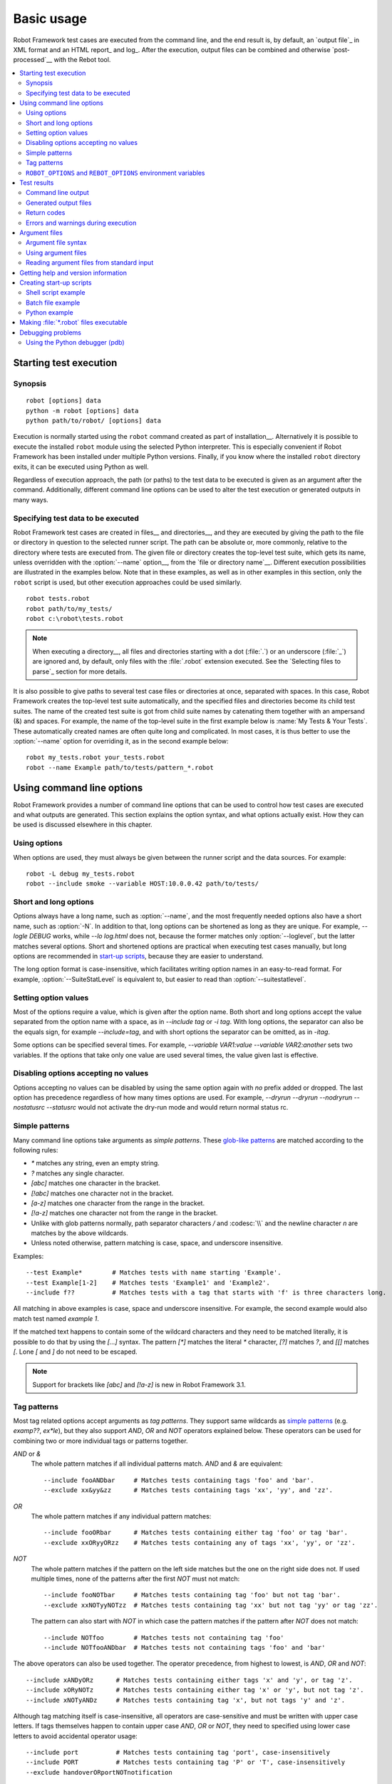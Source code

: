 Basic usage
===========

Robot Framework test cases are executed from the command line, and the
end result is, by default, an `output file`_ in XML format and an HTML
report_ and log_. After the execution, output files can be combined and
otherwise `post-processed`__ with the Rebot tool.

__ `Post-processing outputs`_

.. contents::
   :depth: 2
   :local:

.. _executing test cases:

Starting test execution
-----------------------

Synopsis
~~~~~~~~

::

    robot [options] data
    python -m robot [options] data
    python path/to/robot/ [options] data

Execution is normally started using the ``robot`` command created as part of
installation__. Alternatively it is possible to execute the installed ``robot``
module using the selected Python interpreter. This is especially convenient
if Robot Framework has been installed under multiple Python versions.
Finally, if you know where the installed ``robot`` directory exits, it can
be executed using Python as well.

Regardless of execution approach, the path (or paths) to the test data to be
executed is given as an argument after the command. Additionally, different
command line options can be used to alter the test execution or generated
outputs in many ways.

__ `Installation instructions`_

Specifying test data to be executed
~~~~~~~~~~~~~~~~~~~~~~~~~~~~~~~~~~~

Robot Framework test cases are created in files__ and directories__,
and they are executed by giving the path to the file or directory in
question to the selected runner script. The path can be absolute or,
more commonly, relative to the directory where tests are executed
from. The given file or directory creates the top-level test suite,
which gets its name, unless overridden with the :option:`--name` option__,
from the `file or directory name`__. Different execution possibilities
are illustrated in the examples below. Note that in these examples, as
well as in other examples in this section, only the ``robot`` script
is used, but other execution approaches could be used similarly.

::

   robot tests.robot
   robot path/to/my_tests/
   robot c:\robot\tests.robot

.. note:: When executing a directory__, all files and directories starting with
          a dot (:file:`.`) or an underscore (:file:`_`) are ignored and,
          by default, only files with the :file:`.robot` extension executed.
          See the `Selecting files to parse`_ section for more details.

It is also possible to give paths to several test case files or
directories at once, separated with spaces. In this case, Robot
Framework creates the top-level test suite automatically, and
the specified files and directories become its child test suites. The name
of the created test suite is got from child suite names by
catenating them together with an ampersand (&) and spaces. For example,
the name of the top-level suite in the first example below is
:name:`My Tests & Your Tests`. These automatically created names are
often quite long and complicated. In most cases, it is thus better to
use the :option:`--name` option for overriding it, as in the second
example below::

   robot my_tests.robot your_tests.robot
   robot --name Example path/to/tests/pattern_*.robot

__ `Test case files`_
__ `Test suite directories`_
__ `Setting the name`_
__ `Test suite name and documentation`_
__ `Test suite directories`_

Using command line options
--------------------------

Robot Framework provides a number of command line options that can be
used to control how test cases are executed and what outputs are
generated. This section explains the option syntax, and what
options actually exist. How they can be used is discussed elsewhere
in this chapter.

Using options
~~~~~~~~~~~~~

When options are used, they must always be given between the runner
script and the data sources. For example::

   robot -L debug my_tests.robot
   robot --include smoke --variable HOST:10.0.0.42 path/to/tests/

Short and long options
~~~~~~~~~~~~~~~~~~~~~~

Options always have a long name, such as :option:`--name`, and the
most frequently needed options also have a short name, such as
:option:`-N`. In addition to that, long options can be shortened as
long as they are unique. For example, `--logle DEBUG` works,
while `--lo log.html` does not, because the former matches only
:option:`--loglevel`, but the latter matches several options. Short
and shortened options are practical when executing test cases
manually, but long options are recommended in `start-up scripts`_,
because they are easier to understand.

The long option format is case-insensitive, which facilitates writing option
names in an easy-to-read format. For example, :option:`--SuiteStatLevel`
is equivalent to, but easier to read than :option:`--suitestatlevel`.

Setting option values
~~~~~~~~~~~~~~~~~~~~~

Most of the options require a value, which is given after the option
name. Both short and long options accept the value separated
from the option name with a space, as in `--include tag`
or `-i tag`. With long options, the separator can also be the
equals sign, for example `--include=tag`, and with short options the
separator can be omitted, as in `-itag`.

Some options can be specified several times. For example,
`--variable VAR1:value --variable VAR2:another` sets two
variables. If the options that take only one value are used several
times, the value given last is effective.

Disabling options accepting no values
~~~~~~~~~~~~~~~~~~~~~~~~~~~~~~~~~~~~~

Options accepting no values can be disabled by using the same option again
with `no` prefix added or dropped. The last option has precedence regardless
of how many times options are used. For example, `--dryrun --dryrun --nodryrun
--nostatusrc --statusrc` would not activate the dry-run mode and would return
normal status rc.

.. _wildcards:

Simple patterns
~~~~~~~~~~~~~~~

Many command line options take arguments as *simple patterns*. These
`glob-like patterns`__ are matched according to the following rules:

- `*` matches any string, even an empty string.
- `?` matches any single character.
- `[abc]` matches one character in the bracket.
- `[!abc]` matches one character not in the bracket.
- `[a-z]` matches one character from the range in the bracket.
- `[!a-z]` matches one character not from the range in the bracket.
- Unlike with glob patterns normally, path separator characters `/` and
  :codesc:`\\` and the newline character `\n` are matches by the above
  wildcards.
- Unless noted otherwise, pattern matching is case, space, and underscore insensitive.

Examples::

   --test Example*        # Matches tests with name starting 'Example'.
   --test Example[1-2]    # Matches tests 'Example1' and 'Example2'.
   --include f??          # Matches tests with a tag that starts with 'f' is three characters long.

All matching in above examples is case, space and underscore insensitive.
For example, the second example would also match test named `example 1`.

If the matched text happens to contain some of the wildcard characters and
they need to be matched literally, it is possible to do that by using
the `[...]` syntax. The pattern `[*]` matches the literal `*` character,
`[?]` matches `?`, and `[[]` matches `[`. Lone `[` and `]` do not need to
be escaped.

.. note:: Support for brackets like `[abc]` and `[!a-z]` is new in
          Robot Framework 3.1.

__ http://en.wikipedia.org/wiki/Glob_(programming)

Tag patterns
~~~~~~~~~~~~

Most tag related options accept arguments as *tag patterns*. They support same
wildcards as `simple patterns`_ (e.g. `examp??`, `ex*le`), but they also support `AND`,
`OR` and `NOT` operators explained below. These operators can be
used for combining two or more individual tags or patterns together.

`AND` or `&`
   The whole pattern matches if all individual patterns match. `AND` and
   `&` are equivalent::

      --include fooANDbar     # Matches tests containing tags 'foo' and 'bar'.
      --exclude xx&yy&zz      # Matches tests containing tags 'xx', 'yy', and 'zz'.

`OR`
   The whole pattern matches if any individual pattern matches::

      --include fooORbar      # Matches tests containing either tag 'foo' or tag 'bar'.
      --exclude xxORyyORzz    # Matches tests containing any of tags 'xx', 'yy', or 'zz'.

`NOT`
   The whole pattern matches if the pattern on the left side matches but
   the one on the right side does not. If used multiple times, none of
   the patterns after the first `NOT` must not match::

      --include fooNOTbar     # Matches tests containing tag 'foo' but not tag 'bar'.
      --exclude xxNOTyyNOTzz  # Matches tests containing tag 'xx' but not tag 'yy' or tag 'zz'.

   The pattern can also start with `NOT`
   in which case the pattern matches if the pattern after `NOT` does not match::

      --include NOTfoo        # Matches tests not containing tag 'foo'
      --include NOTfooANDbar  # Matches tests not containing tags 'foo' and 'bar'

The above operators can also be used together. The operator precedence,
from highest to lowest, is `AND`, `OR` and `NOT`::

    --include xANDyORz      # Matches tests containing either tags 'x' and 'y', or tag 'z'.
    --include xORyNOTz      # Matches tests containing either tag 'x' or 'y', but not tag 'z'.
    --include xNOTyANDz     # Matches tests containing tag 'x', but not tags 'y' and 'z'.

Although tag matching itself is case-insensitive, all operators are
case-sensitive and must be written with upper case letters. If tags themselves
happen to contain upper case `AND`, `OR` or `NOT`, they need to specified
using lower case letters to avoid accidental operator usage::

    --include port          # Matches tests containing tag 'port', case-insensitively
    --include PORT          # Matches tests containing tag 'P' or 'T', case-insensitively
    --exclude handoverORportNOTnotification

``ROBOT_OPTIONS`` and ``REBOT_OPTIONS`` environment variables
~~~~~~~~~~~~~~~~~~~~~~~~~~~~~~~~~~~~~~~~~~~~~~~~~~~~~~~~~~~~~

Environment variables ``ROBOT_OPTIONS`` and ``REBOT_OPTIONS`` can be
used to specify default options for `test execution`_ and `result
post-processing`__, respectively. The options and their values must be
defined as a space separated list and they are placed in front of any
explicit options on the command line. The main use case for these
environment variables is setting global default values for certain options to
avoid the need to repeat them every time tests are run or Rebot used.

.. sourcecode:: bash

   export ROBOT_OPTIONS="--outputdir results --tagdoc 'mytag:Example doc with spaces'"
   robot tests.robot
   export REBOT_OPTIONS="--reportbackground green:yellow:red"
   rebot --name example output.xml

__ `Post-processing outputs`_

Test results
------------

Command line output
~~~~~~~~~~~~~~~~~~~

The most visible output from test execution is the output displayed in
the command line. All executed test suites and test cases, as well as
their statuses, are shown there in real time. The example below shows the
output from executing a simple test suite with only two test cases::

   ==============================================================================
   Example test suite
   ==============================================================================
   First test :: Possible test documentation                             | PASS |
   ------------------------------------------------------------------------------
   Second test                                                           | FAIL |
   Error message is displayed here
   ==============================================================================
   Example test suite                                                    | FAIL |
   2 tests, 1 passed, 1 failed
   ==============================================================================
   Output:  /path/to/output.xml
   Report:  /path/to/report.html
   Log:     /path/to/log.html

There is also a notification on the console
whenever a top-level keyword in a test case ends. A green dot is used if
a keyword passes and a red F if it fails. These markers are written to the end
of line and they are overwritten by the test status when the test itself ends.
Writing the markers is disabled if console output is redirected to a file.

Generated output files
~~~~~~~~~~~~~~~~~~~~~~

The command line output is very limited, and separate output files are
normally needed for investigating the test results. As the example
above shows, three output files are generated by default. The first
one is in XML format and contains all the information about test
execution. The second is a higher-level report and the third is a more
detailed log file. These files and other possible output files are
discussed in more detail in the section `Different output files`_.

Return codes
~~~~~~~~~~~~

Runner scripts communicate the overall test execution status to the
system running them using return codes. When the execution starts
successfully and no tests fail, the return code is zero.
All possible return codes are explained in the table below.

.. table:: Possible return codes
   :class: tabular

   ========  ==========================================
      RC                    Explanation
   ========  ==========================================
   0         All tests passed.
   1-249     Returned number of tests failed.
   250       250 or more failures.
   251       Help or version information printed.
   252       Invalid test data or command line options.
   253       Test execution stopped by user.
   255       Unexpected internal error.
   ========  ==========================================

Return codes should always be easily available after the execution,
which makes it easy to automatically determine the overall execution
status. For example, in bash shell the return code is in special
variable `$?`, and in Windows it is in `%ERRORLEVEL%`
variable. If you use some external tool for running tests, consult its
documentation for how to get the return code.

The return code can be set to 0 even if there are failures using
the :option:`--NoStatusRC` command line option. This might be useful, for
example, in continuous integration servers where post-processing of results
is needed before the overall status of test execution can be determined.

.. note:: Same return codes are also used with Rebot_.

Errors and warnings during execution
~~~~~~~~~~~~~~~~~~~~~~~~~~~~~~~~~~~~

During the test execution there can be unexpected problems like
failing to import a library or a resource file or a keyword being
deprecated__. Depending on the severity such problems are categorized
as errors or warnings and they are written into the console (using the
standard error stream), shown on a separate *Test Execution Errors*
section in log files, and also written into Robot Framework's own
`system log`_. Normally these errors and warnings are generated by Robot
Framework itself, but libraries can also log `errors and warnings`_.
Example below illustrates how errors and warnings look like in the log file.

.. raw:: html

   <table class="messages">
     <tr>
       <td class="time">20090322&nbsp;19:58:42.528</td>
       <td class="error level">ERROR</td>
       <td class="msg">Error in file '/home/robot/tests.robot' in table 'Setting' in element on row 2: Resource file 'resource.robot' does not exist</td>
     </tr>
     <tr>
       <td class="time">20090322&nbsp;19:58:43.931</td>
       <td class="warn level">WARN</td>
       <td class="msg">Keyword 'SomeLibrary.Example Keyword' is deprecated. Use keyword `Other Keyword` instead.</td>
     </tr>
   </table>

__ `Deprecating keywords`_

Argument files
--------------

Argument files allow placing all or some command line options and arguments
into an external file where they will be read. This avoids the problems with
characters that are problematic on the command line. If lot of options or
arguments are needed, argument files also prevent the command that is used on
the command line growing too long.

Argument files are taken into use with :option:`--argumentfile (-A)` option
along with possible other command line options.

.. note:: Unlike other `long command line options`__, :option:`--argumentfile`
          cannot be given in shortened format like :option:`--argumentf`.

__ `Short and long options`_

Argument file syntax
~~~~~~~~~~~~~~~~~~~~

Argument files can contain both command line options and paths to the test data,
one option or data source per line. Both short and long options are supported,
but the latter are recommended because they are easier to understand.
Argument files can contain any characters without escaping, but spaces in
the beginning and end of lines are ignored. Additionally, empty lines and
lines starting with a hash mark (#) are ignored::

   --doc This is an example (where "special characters" are ok!)
   --metadata X:Value with spaces
   --variable VAR:Hello, world!
   # This is a comment
   path/to/my/tests

In the above example the separator between options and their values is a single
space. It is possible to use either an equal
sign (=) or any number of spaces. As an example, the following three lines are
identical::

    --name An Example
    --name=An Example
    --name       An Example

If argument files contain non-ASCII characters, they must be saved using
UTF-8 encoding.

Using argument files
~~~~~~~~~~~~~~~~~~~~

Argument files can be used either alone so that they contain all the options
and paths to the test data, or along with other options and paths. When
an argument file is used with other arguments, its contents are placed into
the original list of arguments to the same place where the argument file
option was. This means that options in argument files can override options
before it, and its options can be overridden by options after it. It is possible
to use :option:`--argumentfile` option multiple times or even recursively::

   robot --argumentfile all_arguments.robot
   robot --name Example --argumentfile other_options_and_paths.robot
   robot --argumentfile default_options.txt --name Example my_tests.robot
   robot -A first.txt -A second.txt -A third.txt tests.robot

Reading argument files from standard input
~~~~~~~~~~~~~~~~~~~~~~~~~~~~~~~~~~~~~~~~~~

Special argument file name `STDIN` can be used to read arguments from the
standard input stream instead of a file. This can be useful when generating
arguments with a script::

   generate_arguments.sh | robot --argumentfile STDIN
   generate_arguments.sh | robot --name Example --argumentfile STDIN tests.robot

Getting help and version information
------------------------------------

Both when executing test cases and when post-processing outputs, it is possible
to get command line help with the option :option:`--help (-h)`.
These help texts have a short general overview and
briefly explain the available command line options.

All runner scripts also support getting the version information with
the option :option:`--version`. This information also contains Python
version and the platform type::

   $ robot --version
   Robot Framework 5.0 (Python 3.8.12 on darwin)

   C:\>rebot --version
   Rebot 5.0 (Python 3.7.0 on win32)

.. _start-up script:
.. _start-up scripts:

Creating start-up scripts
-------------------------

Test cases are often executed automatically by a continuous
integration system or some other mechanism. In such cases, there is a
need to have a script for starting the test execution, and possibly
also for post-processing outputs somehow. Similar scripts are also
useful when running tests manually, especially if a large number of
command line options are needed or setting up the test environment is
complicated.

In UNIX-like environments, shell scripts provide a simple but powerful
mechanism for creating custom start-up scripts. Windows batch files
can also be used, but they are more limited and often also more
complicated. A platform-independent alternative is using Python or
some other high-level programming language. Regardless of the
language, it is recommended that long option names are used, because
they are easier to understand than the short names.

Shell script example
~~~~~~~~~~~~~~~~~~~~

In this example, the same web tests in the ``login`` directory are executed
with different browsers and the results combined afterwards using Rebot_.
The script also accepts command line options itself and simply forwards them
to the ``robot`` command using the handy ``$*`` variable:

.. sourcecode:: bash

   #!/bin/bash
   robot --name Firefox --variable BROWSER:Firefox --output out/fx.xml --log none --report none $* login
   robot --name IE --variable BROWSER:IE --output out/ie.xml --log none --report none  $* login
   rebot --name Login --outputdir out --output login.xml out/fx.xml out/ie.xml

Batch file example
~~~~~~~~~~~~~~~~~~

Implementing the above shell script example using batch files is not very
complicated either. Notice that arguments to batch files can be forwarded
to executed commands using ``%*``:

.. sourcecode:: bat

   @echo off
   robot --name Firefox --variable BROWSER:Firefox --output out\fx.xml --log none --report none %* login
   robot --name IE --variable BROWSER:IE --log none --output out\ie.xml --report none %* login
   rebot --name Login --outputdir out --output login.xml out\fx.xml out\ie.xml

.. note:: Prior to Robot Framework 3.1 ``robot`` and ``rebot`` commands were
          implemented as batch files on Windows and using them in another
          batch file required prefixing the whole command with ``call``.

Python example
~~~~~~~~~~~~~~

When start-up scripts gets more complicated, implementing them using shell
scripts or batch files is not that convenient. This is especially true if
both variants are needed and same logic needs to be implemented twice. In
such situations it is often better to switch to Python. It is possible to
execute Robot Framework from Python using the `subprocess module`__, but
often using Robot Framework's own `programmatic API`__ is more convenient.
The easiest APIs to use are ``robot.run_cli`` and ``robot.rebot_cli`` that
accept same command line arguments than the ``robot`` and ``rebot`` commands.

The following example implements the same logic as the earlier shell script
and batch file examples. In Python arguments to the script itself are
available in ``sys.argv``:

.. sourcecode:: python

   #!/usr/bin/env python
   import sys
   from robot import run_cli, rebot_cli

   common = ['--log', 'none', '--report', 'none'] + sys.argv[1:] + ['login']
   run_cli(['--name', 'Firefox', '--variable', 'BROWSER:Firefox', '--output', 'out/fx.xml'] + common, exit=False)
   run_cli(['--name', 'IE', '--variable', 'BROWSER:IE', '--output', 'out/ie.xml'] + common, exit=False)
   rebot_cli(['--name', 'Login', '--outputdir', 'out', 'out/fx.xml', 'out/ie.xml'])


.. note:: ``exit=False`` is needed because by default ``run_cli`` exits to
          system with the correct `return code`_. ``rebot_cli`` does that too,
          but in the above example that is fine.

__ https://docs.python.org/library/subprocess.html
__ https://robot-framework.readthedocs.io

Making :file:`*.robot` files executable
---------------------------------------

On UNIX-like operating systems it is possible to make :file:`*.robot`
files executable by giving them execution permission and adding a shebang__
like in this example:

.. sourcecode:: robotframework

    #!/usr/bin/env robot

    *** Test Cases ***
    Example
        Log to console    Executing!

If the above content would be in a file :file:`example.robot` and that file
would be executable, it could be executed from the command line like below.
Starting from Robot Framework 3.2, individually executed files can have any
extension, or no extension at all, so the same would work also if the file
would be named just :file:`example`.

.. sourcecode:: bash

    ./example.robot

This trick does not work when executing a directory but can be handy when
executing a single file. It is probably more often useful when
`automating tasks`__ than when automating tests.

__ https://en.wikipedia.org/wiki/Shebang_(Unix)
__ `Creating tasks`_

Debugging problems
------------------

A test case can fail because the system under test does not work
correctly, in which case the test has found a bug, or because the test
itself is buggy. The error message explaining the failure is shown on
the `command line output`_ and in the `report file`_, and sometimes
the error message alone is enough to pinpoint the problem. More often
that not, however, `log files`_ are needed because they have also
other log messages and they show which keyword actually failed.

When a failure is caused by the tested application, the error message
and log messages ought to be enough to understand what caused it. If
that is not the case, the test library does not provide `enough
information`__ and needs to be enhanced. In this situation running the
same test manually, if possible, may also reveal more information
about the issue.

Failures caused by test cases themselves or by keywords they use can
sometimes be hard to debug. If the error message, for example, tells
that a keyword is used with wrong number of arguments fixing the
problem is obviously easy, but if a keyword is missing or fails in
unexpected way finding the root cause can be harder. The first place
to look for more information is the `execution errors`_ section in
the log file. For example, an error about a failed test library import
may well explain why a test has failed due to a missing keyword.

If the log file does not provide enough information by default, it is
possible to execute tests with a lower `log level`_. For example
tracebacks showing where in the code the failure occurred are logged
using the `DEBUG` level, and this information is invaluable when
the problem is in an individual library keyword.

Logged tracebacks do not contain information about methods inside Robot
Framework itself. If you suspect an error is caused by a bug in the framework,
you can enable showing internal traces by setting environment variable
``ROBOT_INTERNAL_TRACES`` to any non-empty value.

If the log file still does not have enough information, it is a good
idea to enable the syslog_ and see what information it provides. It is
also possible to add some keywords to the test cases to see what is
going on. Especially BuiltIn_ keywords :name:`Log` and :name:`Log
Variables` are useful. If nothing else works, it is always possible to
search help from `mailing lists`_ or elsewhere.

__ `Communicating with Robot Framework`_

Using the Python debugger (pdb)
~~~~~~~~~~~~~~~~~~~~~~~~~~~~~~~

It is also possible to use the pdb__ module from the Python standard
library to set a break point and interactively debug a running test.
The typical way of invoking pdb by inserting:

.. sourcecode:: python

   import pdb; pdb.set_trace()

at the location you want to break into debugger will not work correctly
with Robot Framework, as the standard output stream is
redirected during keyword execution. Instead, you can use the following:

.. sourcecode:: python

   import sys, pdb; pdb.Pdb(stdout=sys.__stdout__).set_trace()

from within a python library or alternatively:

.. sourcecode:: robotframework

  Evaluate    pdb.Pdb(stdout=sys.__stdout__).set_trace()    modules=sys, pdb

can be used directly in a test case.

__ http://docs.python.org/library/pdb.html
